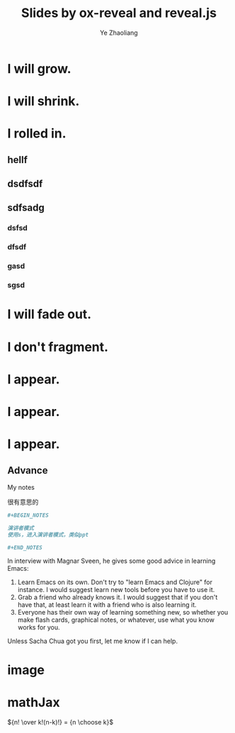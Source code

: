 #+OPTIONS: num:nil toc:nil
#+REVEAL_TRANS: Convex 
#+REVEAL_THEME: Moon
#+Title: Slides by ox-reveal and reveal.js
#+Author: Ye Zhaoliang
#+Email: zhaoturkkey@163.com 


#+ATTR_REVEAL: :frag (grow shrink roll-in fade-out none) :frag_idx (4 3 2 1 -)

* I will grow.
* I will shrink.
* I rolled in.
** hellf
** dsdfsdf
** sdfsadg
*** dsfsd
*** dfsdf
*** gasd
*** sgsd
* I will fade out.
* I don't fragment.



#+ATTR_REVEAL: :frag (appear)
* I appear.
* I appear.
* I appear.

** Advance

#+BEGIN_NOTES
My notes
#+END_NOTES


很有意思的


#+BEGIN_SRC org
  ,#+BEGIN_NOTES

  演讲者模式
  使用s，进入演讲者模式，类似ppt

  ,#+END_NOTES
#+END_SRC

In interview with Magnar Sveen, he gives some good advice in learning Emacs:

1. Learn Emacs on its own. Don't try to "learn Emacs and Clojure" for instance. I would suggest learn new tools before you have to use it.
2. Grab a friend who already knows it. I would suggest that if you don't have that, at least learn it with a friend who is also learning it.
3. Everyone has their own way of learning something new, so whether you make flash cards, graphical notes, or whatever, use what you know works for you.
Unless Sacha Chua got you first, let me know if I can help.

* image
:PROPERTIES:
:reveal_background: ./spacemacs.jpg
:reveal_background_size: 800px
:reveal_background_trans: slide
:END:

* mathJax

${n! \over k!(n-k)!} = {n \choose k}$

